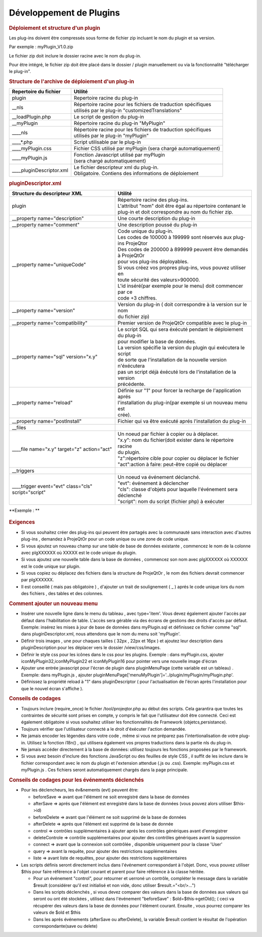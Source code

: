 .. raw:: latex

.. title:: Plugins

Développement de Plugins
----------------------------
.. rubric:: Déploiement et structure d'un plugin

Les plug-ins doivent être compressés sous forme de fichier zip incluant le nom du plugin et sa version.
      
Par exemple : myPlugin_V1.0.zip
      
Le fichier zip doit inclure le dossier racine avec le nom du plug-in.
      
Pour être intégré, le fichier zip doit être placé dans le dossier / plugin manuellement ou via la fonctionnalité "télécharger le plug-in". 

.. rubric:: Structure de l'archive de déploiement d'un plug-in

===============================================    ===================================================================      
| **Repertoire du fichier**                        | **Utilité**                                                          
               
| plugin                                           | Repertoire racine du plug-in
                                                                                   
                       
   | __nls                                         | Répertoire racine pour les fichiers de traduction spécifiques
                                                   | utilisés par le plug-in "customizedTranslations"
                                                                 

   | __loadPlugin.php                              | Le script de gestion du plug-in               
          
                    
   | __myPlugin                                    | Répertoire racine du plug-in "MyPlugin"                
   | ____nls                                       | Répertoire racine pour les fichiers de traduction spécifiques
                                                   | utilisés par le plug-in "myPlugin" 
                                                                                                                                                         
      | ____*.php                                  | Script utilisable par le plug-in                                                       

      | ____myPlugin.css                           | Fichier CSS utilisé par myPlugin (sera chargé automatiquement)

      | ____myPlugin.js                            | Fonction Javascript utilisé par myPlugin 
                                                   | (sera chargé automatiquement)
      
      | ____pluginDescriptor.xml                   | Le fichier descripteur xml du plug-in.
                                                   | Obligatoire. Contiens des informations de déploiement                                                                                                                                                                                                                                                                                              
===============================================    ===================================================================   

.. rubric:: pluginDescriptor.xml

=======================================================    ===================================================================      
| **Structure du descripteur XML**                         | **Utilité**                                                          
               
| plugin                                                   | Répertoire racine des plug-ins.
                                                           | L'attribut "nom" doit être égal au répertoire contenant le 
                                                           | plug-in et doit correspondre au nom du fichier zip.                                                                                   
                       
| __property name="description"                            | Une courte description du plug-in
                                                  
| __property name="comment"                                | Une description poussé du plug-in            
          
| __property name="uniqueCode"                             | Code unique du plug-in.             
                                                           | Les codes de 100000 à 199999 sont réservés aux plug-ins ProjeQtor
                                                           | Des codes de 200000 à 899999 peuvent être demandés à ProjeQtOr 
                                                           | pour vos plug-ins déployables.
                                                           | Si vous créez vos propres plug-ins, vous pouvez utiliser en 
                                                           | toute sécurité des valeurs>900000.
                                                           | L'id inséré(par exemple pour le menu) doit commencer par ce
                                                           | code +3 chiffres.
                                                                                                                                                         
| __property name="version"                                | Version du plug-in ( doit correspondre à la version sur le nom
                                                           | du fichier zip)                                                       

| __property name="compatibility"                          | Premier version de ProjeQtOr compatible avec le plug-in

| __property name="sql" version="x.y"                      | Le script SQL qui sera éxécuté pendant le déploiement du plug-in
                                                           | pour modifier la base de données.
                                                           | La version spécifie la version du plugin qui exécutera le script
                                                           | de sorte que l'installation de la nouvelle version n'éxécutera
                                                           | pas un script déjà éxécuté lors de l'installation de la version
                                                           | précédente.
                                                   
| __property name="reload"                                 | Définie sur "1" pour forcer la recharge de l'application aprés
                                                           | l'installation du plug-in(par exemple si un nouveau menu est
                                                           | crée).
                                                    
| __property name="postInstall"                            | Fichier qui va être exécuté aprés l'installation du plug-in

| __files

| ____file name="x.y" target="z" action="act"              | Un noeud par fichier à copier ou à déplacer.
                                                           | "x.y": nom du fichier(doit exister dans le répertoire racine
                                                           | du plugin.
                                                           | "z":répertoire cible pour copier ou déplacer le fichier
                                                           | "act":action à faire: peut-être copié ou déplacer
                                                  
| __triggers

| ____trigger event="evt" class="cls" script="script"      | Un noeud va événement déclanché.
                                                           | "evt": événement à déclencher
                                                           | "cls": classe d'objets pour laquelle l'événement sera déclenché
                                                           | "script": nom du script (fichier php) à exécuter                    
                                                                                                                                                                                                                                                              
=======================================================    ===================================================================   


**Exemple : **

.. figure:: /images/GUI/exemplecustomization.png


.. rubric:: Exigences

* Si vous souhaitez créer des plug-ins qui peuvent être partagés avec la communauté sans interaction avec d'autres plug-ins , demandez à ProjeQtOr pour un code unique ou une zone de code unique.

* Si vous ajoutez un nouveau champ sur une table de base de données existante , commencez le nom de la colonne avec plgXXXXXX où XXXXX est le code unique du plugin.
        
* Si vous ajoutez une nouvelle table dans la base de données , commencez son nom avec plgXXXXXX où XXXXXX est le code unique sur plugin.
        
* Si vous copiez ou déplacez des fichiers dans la structure de ProjeQtOr , le nom des fichiers devrait commencer par plgXXXXXX.
        
* Il est conseillé ( mais pas obligatoire ) , d'ajouter un trait de soulignement ( _ ) aprés le code unique lors du nom des fichiers , des tables et des colonnes.
        
.. rubric:: Comment ajouter un nouveau menu

* Insérer une nouvelle ligne dans le menu du tableau , avec type='item'. Vous devez également ajouter l'accès par défaut dans l'habilitation de table. L'accès sera gérable via des écrans de gestions des droits d'accès par défaut.
  Exemple: insérez les mises à jour de base de données dans myPlugin.sql et définissez ce fichier comme "sql" dans pluginDescriptor.xml, nous attendons que le nom du menu soit 'myPlugin'.   
    
* Définir trois images , une pour chaques tailles ( 32px , 22px et 16px ) et ajoutez leur description dans pluginDescription pour les déplacer vers le dossier /view/css/images.
    
* Définir le style css pour les icônes dans le css pour les plugins. Exemple : dans myPlugin.css, ajouter iconMyPlugin32,iconMyPlugin22 et iconMyPlugin16 pour pointer vers une nouvelle image d'écran
    
* Ajouter une entrée javascript pour l'écran de plugin dans pluginMenuPage (cette variable est un tableau) . Exemple: dans myPlugin.js , ajouter pluginMenuPage['menuMyPlugin']='../plugin/myPlugin/myPlugin.php'.
    
* Définissez la propriété reload à "1" dans pluginDescriptor ( pour l'actualisation de l'écran après l'installation pour que le nouvel écran s'affiche ).
    
.. rubric:: Conseils de codages

* Toujours inclure (require_once) le fichier /tool/projeqtor.php au début des scripts. Cela garantira que toutes les contraintes de sécurité sont prises en compte, y compris le fait que l'utilisateur doit être connecté. 
  Ceci est également obligatoire si vous souhaitez utiliser les fonctionnalités de Framework (objetcs,persistance).
      
* Toujours vérifier que l'utilisateur connecté a le droit d'éxécuter l'action demandée.
    
* Ne jamais encoder les légendes dans votre code , même si vous ne préparez pas l'intertionalisation de votre plug-in. Utilisez la fonction i18n() , qui utilisera également vos propres traductions dans la partie nls du plug-in.
    
* Ne jamais accéder directement à la base de données: utilisez toujours les fonctions proposées par le framework.
    
* Si vous avez besoin d'inclure des fonctions JavaScript ou des feuilles de style CSS , il suffit de les inclure dans le fichier correspondant avec le nom du plugin et l'extension attendue (.js ou .css).
  Exemple: myPlugin.css et myPlugin.js . Ces fichiers seront automatiquement chargés dans la page principale.
      
.. rubric:: Conseils de codages pour les événements déclenchés

* Pour les déclencheurs, les év&nements (evt) peuvent être:
        
  * beforeSave => avant que l'élément ne soit enregistré dans la base de données 
        
  * afterSave => aprés que l'élément est enregistré dans la base de données (vous pouvez alors utiliser $this->id)
        
  * beforeDelete => avant que l'élément ne soit supprimé de la base de données
        
  * afterDelete => aprés que l'élément est supprimé de la base de donnée
        
  * control => contrôles supplémentaires à ajouter aprés les contrôles génériques avant d'enregistrer
        
  * deleteControle => contrôle supplémentaires pour ajouter des contrôles génériques avant la suppression
        
  * connect => avant que la connexion soit contrôlée , disponible uniquement pour la classe 'User'
        
  * query => avant la requête, pour ajouter des restrictions supplémentaires
        
  * liste => avant liste de requêtes, pour ajouter des restrictions supplémentaires
  
        
* Les scripts définis seront directement inclus dans l'événement correspondant à l'objet. Donc, vous pouvez utiliser $this pour faire référence à l'objet courant et parent pour faire référence à la classe héritée.  
    
  * Pour un événement "control", pour retourner et uerroné un contrôle, compléter le message dans la variable $result (considérer qu'il est initialisé et non vide, donc utiliser $result.="<br/>...")
    
  * Dans les scripts déclenchés , si vous devez comparer des valeurs dans la base de données aux valeurs qui seront ou ont été stockées , utilisez dans l'événement "beforeSave" : $old=$this->getOld(); ( ceci va récupérer des valeurs dans la base de données pour l'élément courant.
    Ensuite , vous pourrez comparer les valeurs de $old et $this
    
  * Dans les aprés événements (afterSave ou afterDelete), la variable $result contient le résultat de l'opération correspondante(save ou delete)